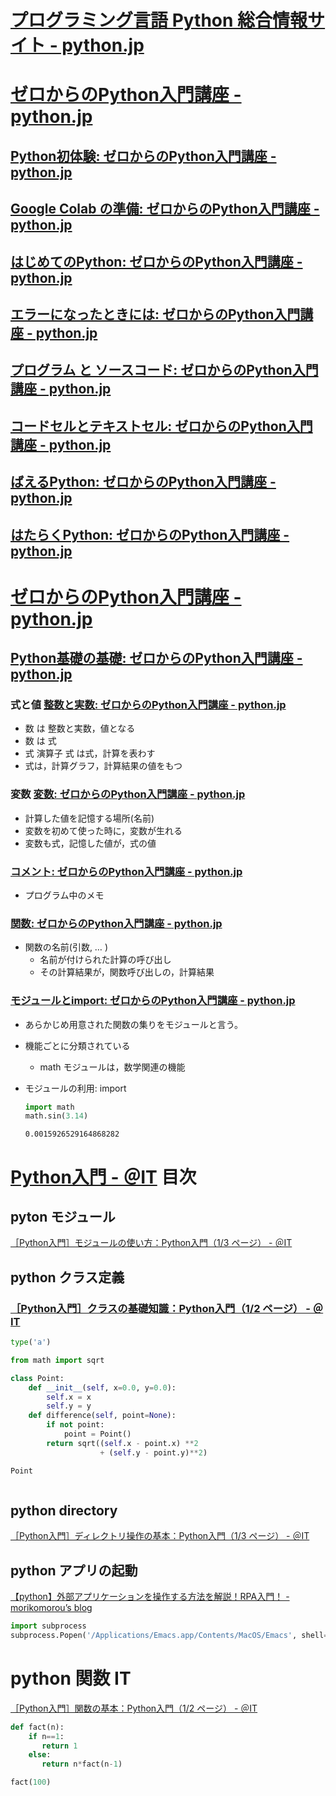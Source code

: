#+startup: indent show2levels
#+title:
#+author masayuki
* [[https://www.python.jp/][プログラミング言語 Python 総合情報サイト - python.jp]]
* [[https://www.python.jp/train/index.html][ゼロからのPython入門講座 - python.jp]]
** [[https://www.python.jp/train/experience/index.html][Python初体験: ゼロからのPython入門講座 - python.jp]]
** [[https://www.python.jp/train/experience/colab.html][Google Colab の準備: ゼロからのPython入門講座 - python.jp]]
** [[https://www.python.jp/train/experience/exec-python1.html][はじめてのPython: ゼロからのPython入門講座 - python.jp]]
** [[https://www.python.jp/train/experience/on-error.html][エラーになったときには: ゼロからのPython入門講座 - python.jp]]
** [[https://www.python.jp/train/experience/program_src.html][プログラム と ソースコード: ゼロからのPython入門講座 - python.jp]]
** [[https://www.python.jp/train/experience/notebook-cell.html][コードセルとテキストセル: ゼロからのPython入門講座 - python.jp]]
** [[https://www.python.jp/train/experience/next-sample.html][ばえるPython: ゼロからのPython入門講座 - python.jp]]
** [[https://www.python.jp/train/experience/next-sample2.html][はたらくPython: ゼロからのPython入門講座 - python.jp]]

* [[https://www.python.jp/train/index.html][ゼロからのPython入門講座 - python.jp]]  
** [[https://www.python.jp/train/type_and_func/index.html][Python基礎の基礎: ゼロからのPython入門講座 - python.jp]]

*** 式と値 [[https://www.python.jp/train/type_and_func/float.html][整数と実数: ゼロからのPython入門講座 - python.jp]]
- 数 は 整数と実数，値となる
- 数 は 式
- 式 演算子 式 は式，計算を表わす
- 式は，計算グラフ，計算結果の値をもつ

*** 変数 [[https://www.python.jp/train/type_and_func/variable.html][変数: ゼロからのPython入門講座 - python.jp]]
- 計算した値を記憶する場所(名前)
- 変数を初めて使った時に，変数が生れる
- 変数も式，記憶した値が，式の値
  
*** [[https://www.python.jp/train/type_and_func/comment.html][コメント: ゼロからのPython入門講座 - python.jp]]
- プログラム中のメモ

*** [[https://www.python.jp/train/type_and_func/function.html][関数: ゼロからのPython入門講座 - python.jp]]
- 関数の名前(引数, ... )
  - 名前が付けられた計算の呼び出し
  - その計算結果が，関数呼び出しの，計算結果

*** [[https://www.python.jp/train/type_and_func/modules.html][モジュールとimport: ゼロからのPython入門講座 - python.jp]]
- あらかじめ用意された関数の集りをモジュールと言う。
- 機能ごとに分類されている
  - math モジュールは，数学関連の機能

- モジュールの利用: import
  #+begin_src python :session *python* :result output
import math
math.sin(3.14)
  #+end_src

  #+RESULTS:
  : 0.0015926529164868282

*** 


* [[https://atmarkit.itmedia.co.jp/ait/subtop/features/di/pybasic_index.html][Python入門 - ＠IT]] 目次

** pyton モジュール
[[https://atmarkit.itmedia.co.jp/ait/articles/1907/02/news009.html][［Python入門］モジュールの使い方：Python入門（1/3 ページ） - ＠IT]]


** python クラス定義
*** [[https://atmarkit.itmedia.co.jp/ait/articles/1907/26/news020.html][［Python入門］クラスの基礎知識：Python入門（1/2 ページ） - ＠IT]]

#+begin_src python :session *python* :result output
type('a')
#+end_src

#+RESULTS:
: <class 'str'>

#+begin_src python :session *python* :result output
from math import sqrt

class Point:
    def __init__(self, x=0.0, y=0.0):
        self.x = x
        self.y = y
    def difference(self, point=None):
        if not point:
            point = Point()
        return sqrt((self.x - point.x) **2
                    + (self.y - point.y)**2)
    
#+end_src

#+RESULTS:
#+begin_src python :session *python* :result output
p1 = Point(10.0,10.0)
p1.difference()

#+end_src

#+RESULTS:
: 14.142135623730951

#+begin_src python :session *python* :result output
Point

#+end_src

#+RESULTS:
: <class '__main__.Point'>

#+begin_src python :session *python* :result output

#+end_src



** python directory

[[https://atmarkit.itmedia.co.jp/ait/articles/1910/25/news021.html][［Python入門］ディレクトリ操作の基本：Python入門（1/3 ページ） - ＠IT]]

** python アプリの起動

[[https://mori-memo.hateblo.jp/entry/2023/05/12/172512][【python】外部アプリケーションを操作する方法を解説！RPA入門！ -
morikomorou’s blog]]

#+begin_src python :session *python* :result output
import subprocess
subprocess.Popen('/Applications/Emacs.app/Contents/MacOS/Emacs', shell=true)
#+end_src

#+RESULTS:

* python 関数 IT
[[https://atmarkit.itmedia.co.jp/ait/articles/1905/17/news020.html][［Python入門］関数の基本：Python入門（1/2 ページ） - ＠IT]]

#+begin_src python :session *python* :result output
def fact(n):
    if n==1:
       return 1
    else:
       return n*fact(n-1)

fact(100)
#+end_src

#+RESULTS:
: 93326215443944152681699238856266700490715968264381621468592963895217599993229915608941463976156518286253697920827223758251185210916864000000000000000000000000
